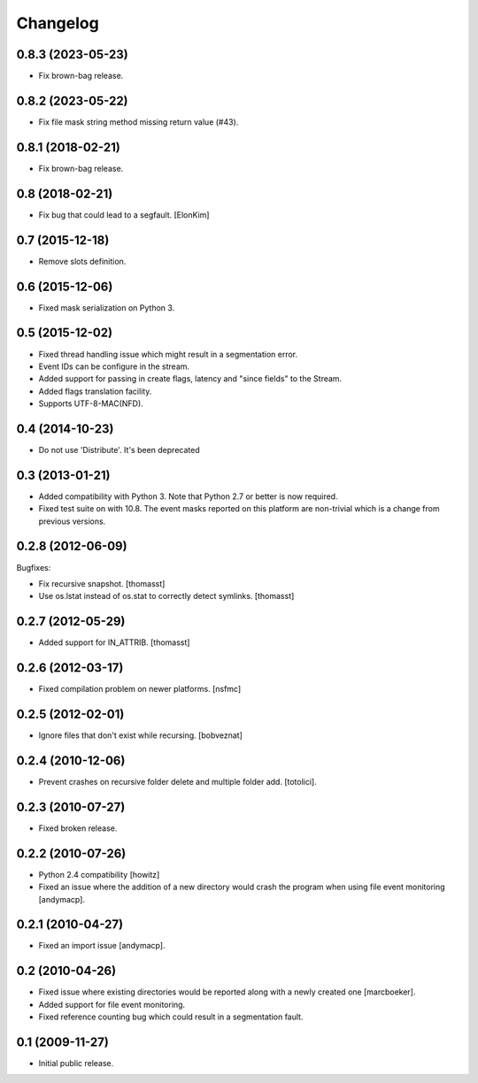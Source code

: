 Changelog
=========

0.8.3 (2023-05-23)
------------------

- Fix brown-bag release.

0.8.2 (2023-05-22)
------------------

- Fix file mask string method missing return value (#43).

0.8.1 (2018-02-21)
------------------

- Fix brown-bag release.

0.8 (2018-02-21)
----------------

- Fix bug that could lead to a segfault.
  [ElonKim]

0.7 (2015-12-18)
----------------

- Remove slots definition.

0.6 (2015-12-06)
----------------

- Fixed mask serialization on Python 3.


0.5 (2015-12-02)
----------------

- Fixed thread handling issue which might result in a segmentation
  error.

- Event IDs can be configure in the stream.

- Added support for passing in create flags, latency and "since fields"
  to the Stream.

- Added flags translation facility.

- Supports UTF-8-MAC(NFD).


0.4 (2014-10-23)
----------------

- Do not use 'Distribute'. It's been deprecated


0.3 (2013-01-21)
------------------

- Added compatibility with Python 3. Note that Python 2.7 or better is
  now required.

- Fixed test suite on with 10.8. The event masks reported on this
  platform are non-trivial which is a change from previous versions.

0.2.8 (2012-06-09)
------------------

Bugfixes:

- Fix recursive snapshot.
  [thomasst]

- Use os.lstat instead of os.stat to correctly detect symlinks.
  [thomasst]

0.2.7 (2012-05-29)
------------------

- Added support for IN_ATTRIB.
  [thomasst]

0.2.6 (2012-03-17)
------------------

- Fixed compilation problem on newer platforms.
  [nsfmc]

0.2.5 (2012-02-01)
------------------

- Ignore files that don't exist while recursing.
  [bobveznat]

0.2.4 (2010-12-06)
------------------

- Prevent crashes on recursive folder delete and multiple folder add.
  [totolici].

0.2.3 (2010-07-27)
------------------

- Fixed broken release.

0.2.2 (2010-07-26)
------------------

- Python 2.4 compatibility [howitz]

- Fixed an issue where the addition of a new directory would crash the
  program when using file event monitoring [andymacp].

0.2.1 (2010-04-27)
------------------

- Fixed an import issue [andymacp].

0.2 (2010-04-26)
----------------

- Fixed issue where existing directories would be reported along with
  a newly created one [marcboeker].

- Added support for file event monitoring.

- Fixed reference counting bug which could result in a segmentation
  fault.

0.1 (2009-11-27)
----------------

- Initial public release.
